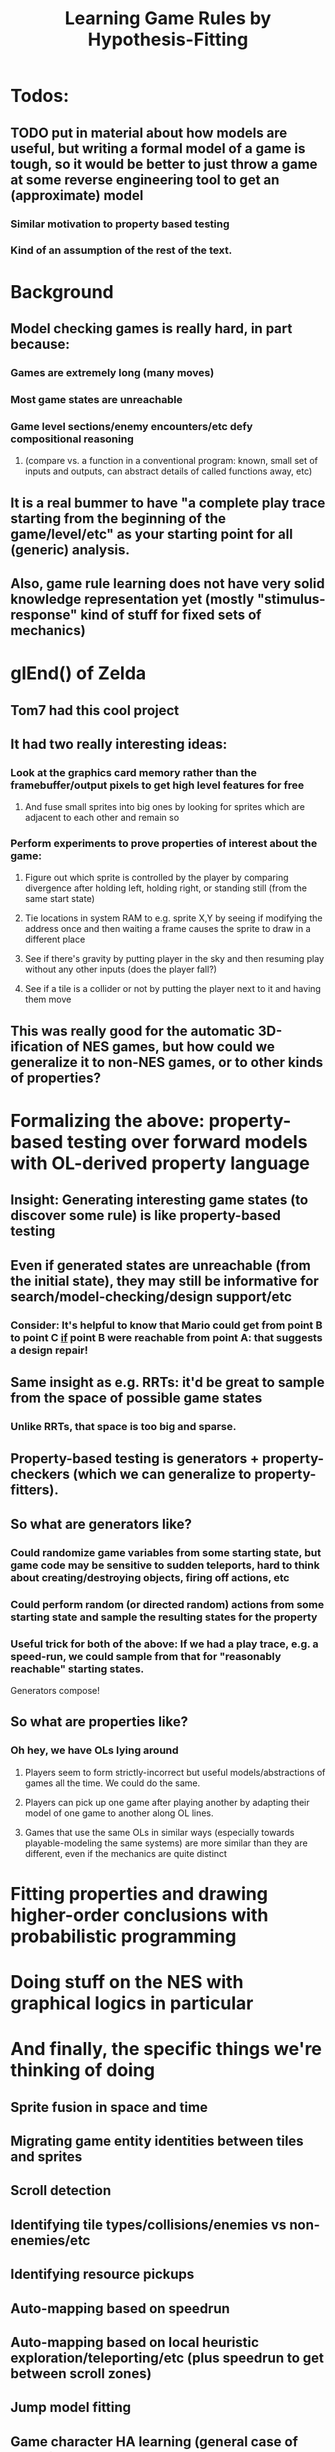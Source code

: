 #+Title: Learning Game Rules by Hypothesis-Fitting

* Todos:
** TODO put in material about how models are useful, but writing a formal model of a game is tough, so it would be better to just throw a game at some reverse engineering tool to get an (approximate) model
*** Similar motivation to property based testing
*** Kind of an assumption of the rest of the text.

* Background
** Model checking games is really hard, in part because:
*** Games are extremely long (many moves)
*** Most game states are unreachable
*** Game level sections/enemy encounters/etc defy compositional reasoning 
**** (compare vs. a function in a conventional program: known, small set of inputs and outputs, can abstract details of called functions away, etc)
** It is a real bummer to have "a complete play trace starting from the beginning of the game/level/etc" as your starting point for all (generic) analysis.
** Also, game rule learning does not have very solid knowledge representation yet (mostly "stimulus-response" kind of stuff for fixed sets of mechanics)
* glEnd() of Zelda
** Tom7 had this cool project
** It had two really interesting ideas:
*** Look at the graphics card memory rather than the framebuffer/output pixels to get high level features for free
**** And fuse small sprites into big ones by looking for sprites which are adjacent to each other and remain so
*** Perform experiments to prove properties of interest about the game:
**** Figure out which sprite is controlled by the player by comparing divergence after holding left, holding right, or standing still (from the same start state)
**** Tie locations in system RAM to e.g. sprite X,Y by seeing if modifying the address once and then waiting a frame causes the sprite to draw in a different place
**** See if there's gravity by putting player in the sky and then resuming play without any other inputs (does the player fall?)
**** See if a tile is a collider or not by putting the player next to it and having them move
** This was really good for the automatic 3D-ification of NES games, but how could we generalize it to non-NES games, or to other kinds of properties?
* Formalizing the above: property-based testing over forward models with OL-derived property language
** Insight: Generating interesting game states (to discover some rule) is like property-based testing
** Even if generated states are unreachable (from the initial state), they may still be informative for search/model-checking/design support/etc
*** Consider:  It's helpful to know that Mario could get from point B to point C _if_ point B were reachable from point A: that suggests a design repair!
** Same insight as e.g. RRTs: it'd be great to sample from the space of possible game states
*** Unlike RRTs, that space is too big and sparse.
** Property-based testing is generators + property-checkers (which we can generalize to property-fitters).
** So what are generators like?
*** Could randomize game variables from some starting state, but game code may be sensitive to sudden teleports, hard to think about creating/destroying objects, firing off actions, etc
*** Could perform random (or directed random) actions from some starting state and sample the resulting states for the property
*** Useful trick for both of the above: If we had a play trace, e.g. a speed-run, we could sample from that for "reasonably reachable" starting states.
  Generators compose!
** So what are properties like?
*** Oh hey, we have OLs lying around
**** Players seem to form strictly-incorrect but useful models/abstractions of games all the time. We could do the same.
**** Players can pick up one game after playing another by adapting their model of one game to another along OL lines.
**** Games that use the same OLs in similar ways (especially towards playable-modeling the same systems) are more similar than they are different, even if the mechanics are quite distinct
* Fitting properties and drawing higher-order conclusions with probabilistic programming

* Doing stuff on the NES with graphical logics in particular

* And finally, the specific things we're thinking of doing
** Sprite fusion in space and time
** Migrating game entity identities between tiles and sprites
** Scroll detection
** Identifying tile types/collisions/enemies vs non-enemies/etc
** Identifying resource pickups
** Auto-mapping based on speedrun
** Auto-mapping based on local heuristic exploration/teleporting/etc (plus speedrun to get between scroll zones)
** Jump model fitting
** Game character HA learning (general case of above)
* Other future work
** Other emulators/domains: SNES, CPS2 (fighting game character learning), "reusable gameplay trace samplers"...
